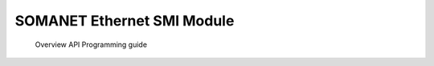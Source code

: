 SOMANET Ethernet SMI Module
=============================

   Overview 
   API 
   Programming guide 
